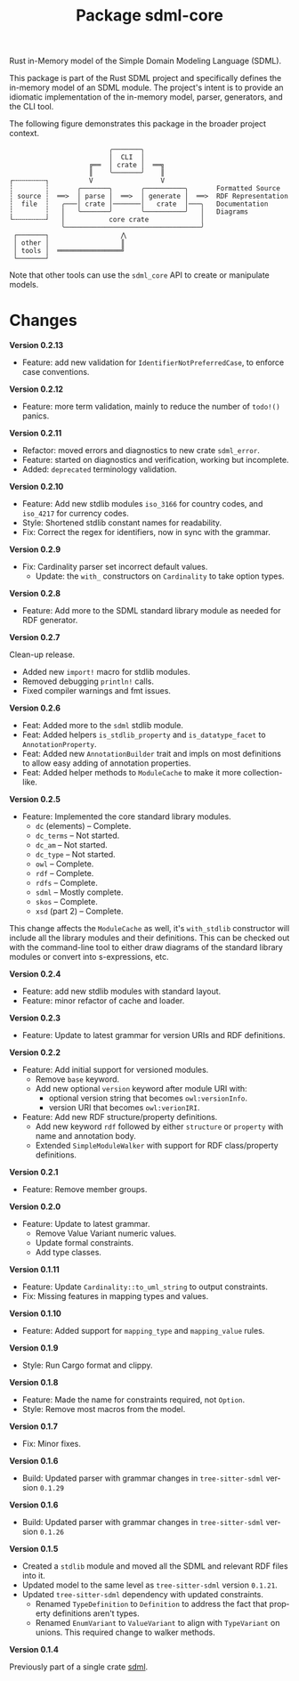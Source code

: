 #+TITLE: Package sdml-core
#+AUTHOR: Simon Johnston
#+EMAIL: johnstonskj@gmail.com
#+LANGUAGE: en
#+STARTUP: overview hidestars inlineimages entitiespretty
#+OPTIONS: author:nil created:nil creator:nil date:nil email:nil num:3 toc:nil

Rust in-Memory model of the Simple Domain Modeling Language (SDML).

[[https://crates.io/crates/sdml_core][https://img.shields.io/crates/v/sdml_core.svg]]
[[https://docs.rs/sdml_core][https://docs.rs/sdml_core/badge.svg]]

This package is part of the Rust SDML project and specifically defines the in-memory model of an SDML module. The
project's intent is to provide an idiomatic implementation of the in-memory model, parser, generators, and the CLI tool.

The following figure demonstrates this package in the broader project context.

#+CAPTION: Package Organization
#+BEGIN_EXAMPLE
                         ╭───────╮
                         │  CLI  │
                    ╔══  │ crate │  ══╗
                    ║    ╰───────╯    ║
┌╌╌╌╌╌╌╌╌┐          V                 V
┆        ┆       ╭───────╮       ╭──────────╮       Formatted Source
┆ source ┆  ══>  │ parse │  ══>  │ generate │  ══>  RDF Representation 
┆  file  ┆   ╭───│ crate │───────│   crate  │───╮   Documentation
┆        ┆   │   ╰───────╯       ╰──────────╯   │   Diagrams
└╌╌╌╌╌╌╌╌┘   │           core crate             │
             ╰──────────────────────────────────╯
 ┌───────┐                  ⋀
 │ other │                  ║
 │ tools │  ════════════════╝
 └───────┘
#+END_EXAMPLE


Note that other tools can use the =sdml_core= API to create or manipulate models.

* Changes

*Version 0.2.13*

- Feature: add new validation for =IdentifierNotPreferredCase=, to enforce case conventions.

*Version 0.2.12*

- Feature: more term validation, mainly to reduce the number of =todo!()= panics.

*Version 0.2.11*

- Refactor: moved errors and diagnostics to new crate =sdml_error=.
- Feature: started on diagnostics and verification, working but incomplete.
- Added: =deprecated= terminology validation.

*Version 0.2.10*

- Feature: Add new stdlib modules =iso_3166= for country codes, and =iso_4217= for currency codes.
- Style: Shortened stdlib constant names for readability.
- Fix: Correct the regex for identifiers, now in sync with the grammar.

*Version 0.2.9*

- Fix: Cardinality parser set incorrect default values.
  - Update: the =with_= constructors on =Cardinality= to take option types.

*Version 0.2.8*

- Feature: Add more to the SDML standard library module as needed for RDF generator.

*Version 0.2.7*

Clean-up release.

- Added new =import!= macro for stdlib modules.
- Removed debugging =println!= calls.
- Fixed compiler warnings and fmt issues.

*Version 0.2.6*

- Feat: Added more to the =sdml= stdlib module.
- Feat: Added helpers =is_stdlib_property= and =is_datatype_facet= to =AnnotationProperty=.
- Feat: Added new =AnnotationBuilder= trait and impls on most definitions to allow easy adding of annotation properties.
- Feat: Added helper methods to =ModuleCache= to make it more collection-like.

*Version 0.2.5*

- Feature: Implemented the core standard library modules.
  - =dc= (elements) -- Complete.
  - =dc_terms= -- Not started.
  - =dc_am= -- Not started.
  - =dc_type= -- Not started.
  - =owl= -- Complete.
  - =rdf= -- Complete.
  - =rdfs= -- Complete.
  - =sdml= -- Mostly complete.
  - =skos= -- Complete.
  - =xsd= (part 2) -- Complete.

This change affects the =ModuleCache= as well, it's =with_stdlib= constructor will include all the library modules and their
definitions. This can be checked out with the command-line tool to either draw diagrams of the standard library modules
or convert into s-expressions, etc.

*Version 0.2.4*

- Feature: add new stdlib modules with standard layout.
- Feature: minor refactor of cache and loader.

*Version 0.2.3*

- Feature: Update to latest grammar for version URIs and RDF definitions.

*Version 0.2.2*

- Feature: Add initial support for versioned modules.
  - Remove =base= keyword.
  - Add new optional =version= keyword after module URI with:
    - optional version string that becomes =owl:versionInfo=.
    - version URI that becomes =owl:verionIRI=.
- Feature: Add new RDF structure/property definitions.
  - Add new keyword =rdf= followed by either =structure= or =property= with name and annotation body.
  - Extended =SimpleModuleWalker= with support for RDF class/property definitions.

*Version 0.2.1*

- Feature: Remove member groups.

*Version 0.2.0*

- Feature: Update to latest grammar.
  - Remove Value Variant numeric values.
  - Update formal constraints.
  - Add type classes.

*Version 0.1.11*

- Feature: Update =Cardinality::to_uml_string= to output constraints.
- Fix: Missing features in mapping types and values.

*Version 0.1.10*

- Feature: Added support for =mapping_type= and =mapping_value= rules.

*Version 0.1.9*

- Style: Run Cargo format and clippy.

*Version 0.1.8*

- Feature: Made the name for constraints required, not =Option=.
- Style: Remove most macros from the model.

*Version 0.1.7*

- Fix: Minor fixes.

*Version 0.1.6*

- Build: Updated parser with grammar changes in =tree-sitter-sdml= version =0.1.29=

*Version 0.1.6*

- Build: Updated parser with grammar changes in =tree-sitter-sdml= version =0.1.26=

*Version 0.1.5*

- Created a =stdlib= module and moved all the SDML and relevant RDF files into it.
- Updated model to the same level as =tree-sitter-sdml= version =0.1.21=.
- Updated =tree-sitter-sdml= dependency with updated constraints.
  - Renamed =TypeDefinition= to =Definition= to address the fact that property definitions aren't types.
  - Renamed =EnumVariant= to =ValueVariant= to align with =TypeVariant= on unions. This required change to walker methods.

*Version 0.1.4*

Previously part of a single crate [[https://crates.io/crates/sdml][sdml]].
